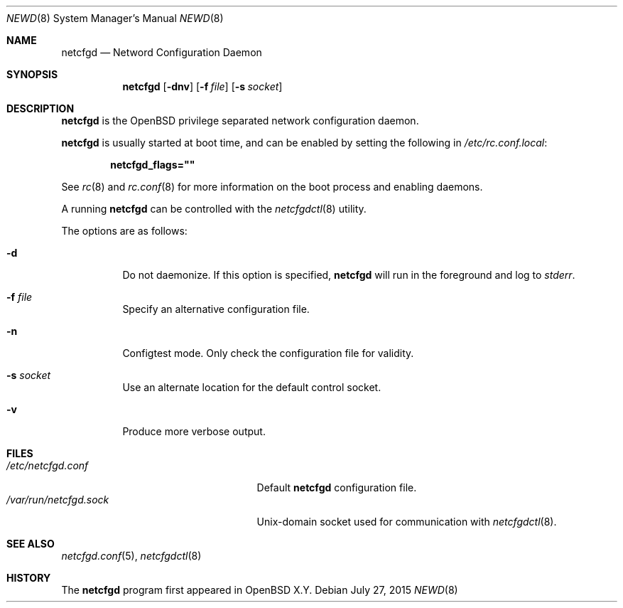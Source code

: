 .\"	$OpenBSD$
.\"
.\" Copyright (c) 2016 Kenneth R Westerback <kwesterback@gmail.com>
.\"
.\" Permission to use, copy, modify, and distribute this software for any
.\" purpose with or without fee is hereby granted, provided that the above
.\" copyright notice and this permission notice appear in all copies.
.\"
.\" THE SOFTWARE IS PROVIDED "AS IS" AND THE AUTHOR DISCLAIMS ALL WARRANTIES
.\" WITH REGARD TO THIS SOFTWARE INCLUDING ALL IMPLIED WARRANTIES OF
.\" MERCHANTABILITY AND FITNESS. IN NO EVENT SHALL THE AUTHOR BE LIABLE FOR
.\" ANY SPECIAL, DIRECT, INDIRECT, OR CONSEQUENTIAL DAMAGES OR ANY DAMAGES
.\" WHATSOEVER RESULTING FROM LOSS OF USE, DATA OR PROFITS, WHETHER IN AN
.\" ACTION OF CONTRACT, NEGLIGENCE OR OTHER TORTIOUS ACTION, ARISING OUT OF
.\" OR IN CONNECTION WITH THE USE OR PERFORMANCE OF THIS SOFTWARE.
.\"
.Dd $Mdocdate: July 27 2015 $
.Dt NEWD 8
.Os
.Sh NAME
.Nm netcfgd
.Nd Netword Configuration Daemon
.Sh SYNOPSIS
.Nm
.Op Fl dnv
.Op Fl f Ar file
.Op Fl s Ar socket
.Sh DESCRIPTION
.Nm
is the
.Ox
privilege separated network configuration daemon.
.Pp
.Nm
is usually started at boot time, and can be enabled by
setting the following in
.Pa /etc/rc.conf.local :
.Pp
.Dl netcfgd_flags=\&"\&"
.Pp
See
.Xr rc 8
and
.Xr rc.conf 8
for more information on the boot process
and enabling daemons.
.Pp
A running
.Nm
can be controlled with the
.Xr netcfgdctl 8
utility.
.Pp
The options are as follows:
.Bl -tag -width Ds
.It Fl d
Do not daemonize.
If this option is specified,
.Nm
will run in the foreground and log to
.Em stderr .
.It Fl f Ar file
Specify an alternative configuration file.
.It Fl n
Configtest mode.
Only check the configuration file for validity.
.It Fl s Ar socket
Use an alternate location for the default control socket.
.It Fl v
Produce more verbose output.
.El
.Sh FILES
.Bl -tag -width "/var/run/netcfgd.sockXX" -compact
.It Pa /etc/netcfgd.conf
Default
.Nm
configuration file.
.It Pa /var/run/netcfgd.sock
.Ux Ns -domain
socket used for communication with
.Xr netcfgdctl 8 .
.El
.Sh SEE ALSO
.Xr netcfgd.conf 5 ,
.Xr netcfgdctl 8
.Sh HISTORY
The
.Nm
program first appeared in
.Ox X.Y .

